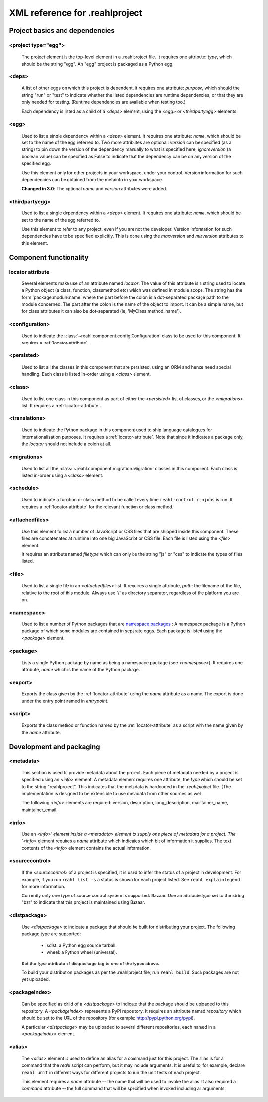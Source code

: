 .. Copyright 2013, 2014, 2015 Reahl Software Services (Pty) Ltd. All rights reserved.
 
XML reference for .reahlproject
===============================

Project basics and dependencies
^^^^^^^^^^^^^^^^^^^^^^^^^^^^^^^

<project type="egg">
""""""""""""""""""""

  The project element is the top-level element in a .reahlproject file. It requires one attribute: `type`, which 
  should be the string "egg". An "egg" project is packaged as a Python egg.

<deps>
""""""

  A list of other eggs on which this project is dependent. It requires one attribute: `purpose`, which should
  the string "run" or "test" to indicate whether the listed dependencies are runtime dependencies, or that they
  are only needed for testing. (Runtime dependencies are available when testing too.)
  
  Each dependency is listed as a child of a `<deps>` element, using the `<egg>` or `<thirdpartyegg>` elements.
  
<egg>
"""""

  Used to list a single dependency within a `<deps>` element. It requires one attribute: `name`, which should
  be set to the name of the egg referred to. Two more attributes are optional:  `version` can be specified (as
  a string) to pin down the version of the dependency manually to what is specified here; `ignoreversion` 
  (a boolean value) can be specified as False to indicate that the dependency can be on any version of the
  specified egg.
  
  Use this element only for other projects in your workspace, under your control. Version information for such
  dependencies can be obtained from the metainfo in your workspace.

  **Changed in 3.0**: The optional `name` and `version` attributes were added.

<thirdpartyegg>
"""""""""""""""

  Used to list a single dependency within a `<deps>` element. It requires one attribute: `name`, which should
  be set to the name of the egg referred to.
  
  Use this element to refer to any project, even if you are not the developer. Version information for such
  dependencies have to be specified explicitly. This is done using the `maxversion` and `minversion` attributes
  to this element.
  

Component functionality
^^^^^^^^^^^^^^^^^^^^^^^

.. _locator-attribute:

locator attribute
"""""""""""""""""

  Several elements make use of an attribute named `locator`. The value of this attribute is a string used to 
  locate a Python object (a class, function, classmethod etc) which was defined in module scope. The string 
  has the form 'package.module:name' where the part before the colon is a dot-separated package path to the 
  module concerned. The part after the colon is the name of the object to import. It can be a simple name, 
  but for class attributes it can also be dot-separated (ie, 'MyClass.method_name').

<configuration>
"""""""""""""""

  Used to indicate the :class:`~reahl.component.config.Configuration` class to be used for this component. It
  requires a :ref:`locator-attribute`.

<persisted>
"""""""""""

  Used to list all the classes in this component that are persisted, using an ORM and hence need special handling.
  Each class is listed in-order using a `<class>` element.

<class>
"""""""

  Used to list one class in this component as part of either the `<persisted>` list of classes,
  or the `<migrations>` list. It requires a :ref:`locator-attribute`.


<translations>
""""""""""""""

  Used to indicate the Python package in this component used to ship language catalogues for 
  internationalisation purposes. It requires a :ref:`locator-attribute`. Note that since it
  indicates a package only, the `locator` should not include a colon at all.

<migrations>
""""""""""""

  Used to list all the :class:`~reahl.component.migration.Migration` classes in this component.
  Each class is listed in-order using a `<class>` element.

<schedule>
""""""""""

  Used to indicate a function or class method to be called every time ``reahl-control runjobs``
  is run. It requires a :ref:`locator-attribute` for the relevant function or class method.

<attachedfiles>
"""""""""""""""
  .. deprecated:: 3.2
     Please distribute your JavaScript and CSS code using a :class:`reahl.web.libraries.Library` instead.

  Use this element to list a number of JavaScript or CSS files that are shipped inside this component.
  These files are concatenated at runtime into one big JavaScript or CSS file. Each file is listed
  using the `<file>` element.
  
  It requires an attribute named `filetype` which can only be the string "js" or "css" to indicate the
  types of files listed.

<file>
""""""

  Used to list a single file in an `<attachedfiles>` list.  It requires a single attribute, `path`: the 
  filename of the file, relative to the root of this module. Always use '/' as directory separator,
  regardless of the platform you are on.

<namespace>
"""""""""""

  Used to list a number of Python packages that are `namespace packages 
  <http://pythonhosted.org/distribute/setuptools.html#namespace-packages>`_ : A namespace package is a
  Python package of which some modules are contained in separate eggs. Each package is listed using
  the `<package>` element.
  
<package>
"""""""""
  
  Lists a single Python package by name as being a namespace package (see `<namespace>`). It requires
  one attribute, `name` which is the name of the Python package.

<export>
""""""""

  Exports the class given by the :ref:`locator-attribute` using the `name` attribute
  as a name. The export is done under the entry point named in `entrypoint`.

<script>
""""""""

  Exports the class method or function named by the :ref:`locator-attribute` as a script
  with the name given by the `name` attribute.

Development and packaging
^^^^^^^^^^^^^^^^^^^^^^^^^

<metadata>
""""""""""

  This section is used to provide metadata about the project. Each piece of metadata needed by a project
  is specified using an `<info>` element. A metadata element requires one attribute, the `type` which
  should be set to the string "reahlproject". This indicates that the metadata is hardcoded in the 
  `.reahlproject` file. (The implementation is designed to be extensible to use metadata from other sources
  as well.
  
  The following `<info>` elements are required: version, description, long_description, maintainer_name, 
  maintainer_email.

<info>
""""""

  Use an `<info>' element inside a <metadata> element to supply one piece of metadata for a project. The 
  `<info>` element requires a `name` attribute which indicates which bit of information it supplies. The 
  text contents of the `<info>` element contains the actual information.

<sourcecontrol>
"""""""""""""""

  If the `<sourcecontrol>` of a project is specified, it is used to infer the status of a project in development.
  For example, if you run ``reahl list -s`` a status is shown for each project listed. See ``reahl explainlegend``
  for more information.
  
  Currently only one type of source control system is supported: Bazaar. Use an attribute `type` set to the string 
  "bzr" to indicate that this project is maintained using Bazaar.

<distpackage>
"""""""""""""

  Use `<distpackage>` to indicate a package that should be built for distributing your project. 
  The following package type are supported:

   - sdist: a Python egg source tarball.
   - wheel: a Python wheel (universal).

  Set the `type` attribute of distpackage tag to one of the types above.  
  
  To build your distribution packages as per the .reahlproject file, run ``reahl build``. Such packages
  are not yet uploaded.

<packageindex>
""""""""""""""

  Can be specified as child of a `<distpackage>` to indicate that the package should be uploaded to this
  repository. A `<packageindex>` represents a PyPi repository. It requires an attribute named `repository`
  which should be set to the URL of the repository (for example: http://pypi.python.org/pypi).
  
  A particular `<distpackage>` may be uploaded to several different repositories, each named in a 
  `<packageindex>` element.

<alias>
"""""""

  The `<alias>` element is used to define an alias for a command just for this project. The alias
  is for a command that the `reahl` script can perform, but it may include arguments. It is useful
  to, for example, declare ``reahl unit`` in different ways for different projects to run the
  unit tests of each project.
  
  This element requires a `name` attribute -- the name that will be used to invoke the alias. It
  also required a `command` attribute -- the full command that will be specified when invoked
  including all arguments.


